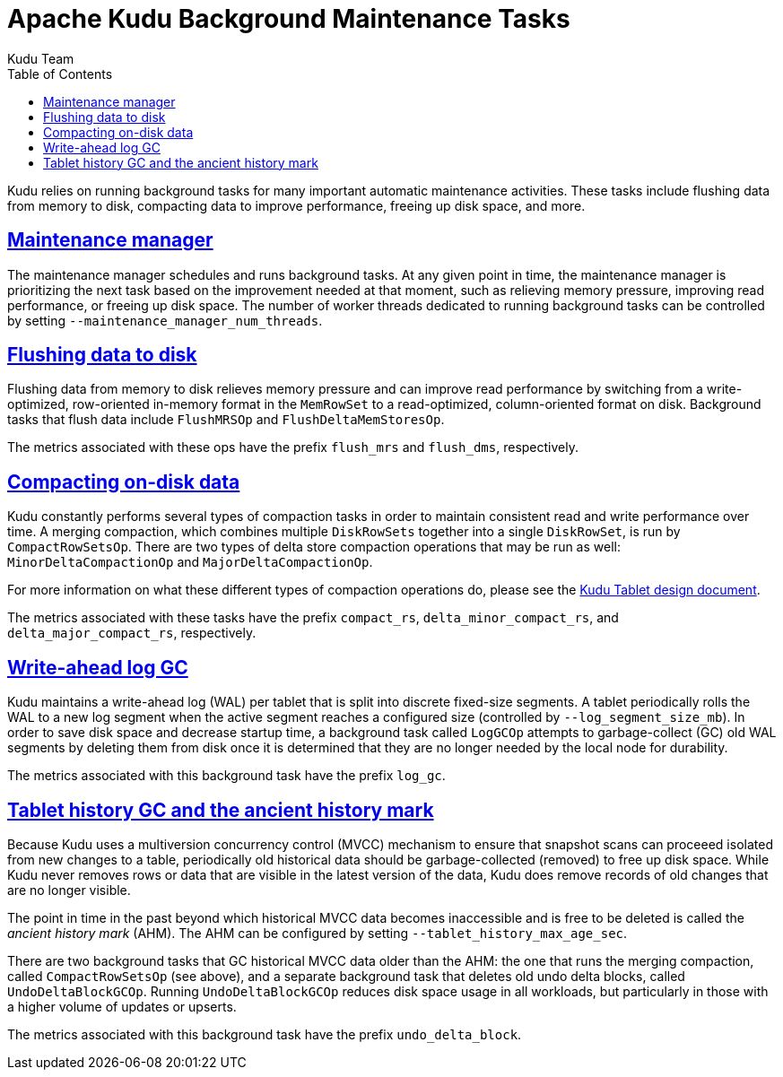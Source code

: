 // Licensed to the Apache Software Foundation (ASF) under one
// or more contributor license agreements.  See the NOTICE file
// distributed with this work for additional information
// regarding copyright ownership.  The ASF licenses this file
// to you under the Apache License, Version 2.0 (the
// "License"); you may not use this file except in compliance
// with the License.  You may obtain a copy of the License at
//
//   http://www.apache.org/licenses/LICENSE-2.0
//
// Unless required by applicable law or agreed to in writing,
// software distributed under the License is distributed on an
// "AS IS" BASIS, WITHOUT WARRANTIES OR CONDITIONS OF ANY
// KIND, either express or implied.  See the License for the
// specific language governing permissions and limitations
// under the License.

[[background_tasks]]
= Apache Kudu Background Maintenance Tasks
:author: Kudu Team
:imagesdir: ./images
:icons: font
:toc: left
:toclevels: 3
:doctype: book
:backend: html5
:sectlinks:
:experimental:

Kudu relies on running background tasks for many important automatic
maintenance activities. These tasks include flushing data from memory to disk,
compacting data to improve performance, freeing up disk space, and more.

== Maintenance manager

The maintenance manager schedules and runs background tasks. At any given point
in time, the maintenance manager is prioritizing the next task based on the
improvement needed at that moment, such as relieving memory pressure, improving
read performance, or freeing up disk space. The number of worker threads
dedicated to running background tasks can be controlled by setting
`--maintenance_manager_num_threads`.

== Flushing data to disk

Flushing data from memory to disk relieves memory pressure and can improve read
performance by switching from a write-optimized, row-oriented in-memory format
in the `MemRowSet` to a read-optimized, column-oriented format on disk.
Background tasks that flush data include `FlushMRSOp` and
`FlushDeltaMemStoresOp`.

The metrics associated with these ops have the prefix `flush_mrs` and
`flush_dms`, respectively.

== Compacting on-disk data

Kudu constantly performs several types of compaction tasks in order to maintain
consistent read and write performance over time. A merging compaction, which combines
multiple `DiskRowSets` together into a single `DiskRowSet`, is run by
`CompactRowSetsOp`. There are two types of delta store compaction operations
that may be run as well: `MinorDeltaCompactionOp` and `MajorDeltaCompactionOp`.

For more information on what these different types of compaction operations do,
please see the
link:https://github.com/apache/kudu/blob/master/docs/design-docs/tablet.md[Kudu Tablet
design document].

The metrics associated with these tasks have the prefix `compact_rs`,
`delta_minor_compact_rs`, and `delta_major_compact_rs`, respectively.

== Write-ahead log GC

Kudu maintains a write-ahead log (WAL) per tablet that is split into discrete
fixed-size segments. A tablet periodically rolls the WAL to a new log segment
when the active segment reaches a configured size (controlled by
`--log_segment_size_mb`). In order to save disk space and decrease startup
time, a background task called `LogGCOp` attempts to garbage-collect (GC) old
WAL segments by deleting them from disk once it is determined that they are no
longer needed by the local node for durability.

The metrics associated with this background task have the prefix `log_gc`.

== Tablet history GC and the ancient history mark

Because Kudu uses a multiversion concurrency control (MVCC) mechanism to
ensure that snapshot scans can proceeed isolated from new changes to a table,
periodically old historical data should be garbage-collected (removed) to free
up disk space. While Kudu never removes rows or data that are visible in the
latest version of the data, Kudu does remove records of old changes that are no
longer visible.

The point in time in the past beyond which historical MVCC data becomes
inaccessible and is free to be deleted is called the _ancient history mark_
(AHM). The AHM can be configured by setting `--tablet_history_max_age_sec`.

There are two background tasks that GC historical MVCC data older than the AHM:
the one that runs the merging compaction, called `CompactRowSetsOp` (see
above), and a separate background task that deletes old undo delta blocks,
called `UndoDeltaBlockGCOp`. Running `UndoDeltaBlockGCOp` reduces disk space
usage in all workloads, but particularly in those with a higher volume of
updates or upserts.

The metrics associated with this background task have the prefix
`undo_delta_block`.
